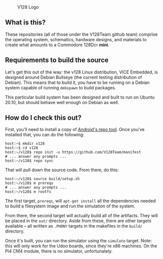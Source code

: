 #+CAPTION: V128 Logo
#+NAME: fig:v128-logo
[[./v128-logo.png]]

** What is this?

These repositories (all of those under the V128Team github team) comprise the
operating system, schematics, hardware designs, and materials to create what
amounts to a Commodore 128Dcr *mini*.

** Requirements to build the source

Let's get this out of the way: the v128 Linux distribution, VICE Embedded, is
designed around Debian Bullseye (the current testing distribution of Debian).
This means that to build it, you have to be running on a Debian system capable
of running ~debspawn~ to build packages.

This particular build system has been designed and built to run on Ubuntu 20.10,
but should behave well enough on Debian as well.

** How do I check this out?

First, you'll need to install a copy of [[https://android.googlesource.com/tools/repo][Android's repo tool]]. Once you've
installed that, you can do the following:

  : host:~$ mkdir v128
  : host:~$ cd v128
  : host:~/v128$ repo init -u https://github.com/V128Team/manifest
  : # ... answer any prompts ...
  : host:~/v128$ repo sync

That will pull down the source code. From there, do this:

  : host:~/v128$ source build/setup.sh
  : host:~/v128$ m prereqs
  : # ... answer any prompts ...
  : host:~/v128$ m rootfs

The first target, ~prereqs~, will ~apt-get install~ all the dependencies needed
to build a filesystem image and run the simulation of the system.

From there, the second target will actually build all of the artifacts. They
will be placed in the ~out/~ directory. Aside from these, there are other
targets available -- all written as ~.PHONY~ targets in the makefiles in the
~build/~ directory.

Once it's built, you can run the simulator using the ~simulate~ target. Note:
this will only work for the Udoo boards, since they're x86 machines. On the Pi4
CM4 module, there is no simulator, unfortunately.
